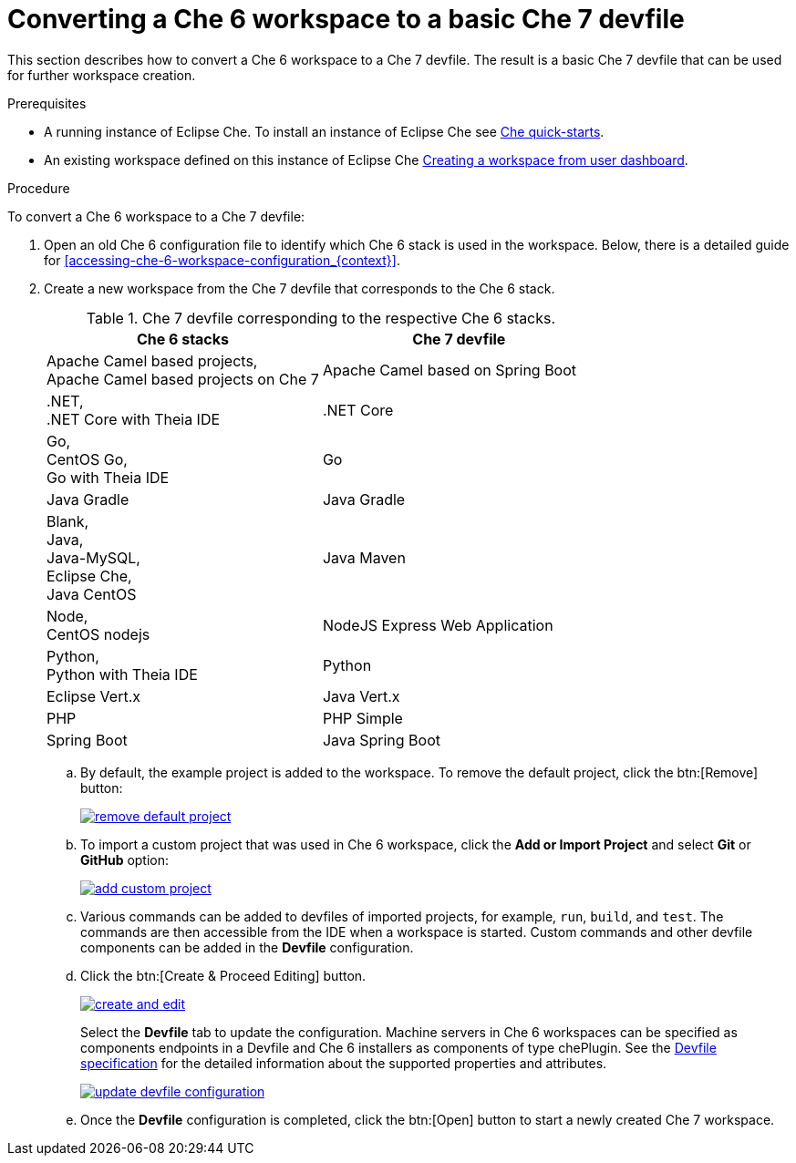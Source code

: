 // converting-a-che-6-workspace-to-a-che-7-devfile

[id="converting-a-che-6-workspace-to-a-basic-che-7-devfile_{context}"]
= Converting a Che 6 workspace to a basic Che 7 devfile

This section describes how to convert a Che 6 workspace to a Che 7 devfile. The result is a basic Che 7 devfile that can be used for further workspace creation.

.Prerequisites

* A running instance of Eclipse Che. To install an instance of Eclipse Che see link:{site-baseurl}che-7/che-quick-starts/[Che quick-starts].

* An existing workspace defined on this instance of Eclipse Che xref:creating-a-workspace-from-user-dashboard_{context}[Creating a workspace from user dashboard].

.Procedure

To convert a Che 6 workspace to a Che 7 devfile:

. Open an old Che 6 configuration file to identify which Che 6 stack is used in the workspace. Below, there is a detailed guide for  <<accessing-che-6-workspace-configuration_{context}>>.
. Create a new workspace from the Che 7 devfile that corresponds to the Che 6 stack.
+
.Che 7 devfile corresponding to the respective Che 6 stacks.
[options="header",cols="2"]
|===
| Che 6 stacks
| Che 7 devfile

| Apache Camel based projects, +
Apache Camel based projects on Che 7
| Apache Camel based on Spring Boot

| .NET, +
.NET Core with Theia IDE
| .NET Core

| Go, +
CentOS Go, +
Go with Theia IDE
| Go

| Java Gradle
| Java Gradle

| Blank, +
Java, +
Java-MySQL, +
Eclipse Che, +
Java CentOS
| Java Maven

| Node, +
CentOS nodejs
| NodeJS Express Web Application

| Python, +
Python with Theia IDE
| Python

| Eclipse Vert.x
| Java Vert.x

| PHP
| PHP Simple

| Spring Boot
| Java Spring Boot
|===

.. By default, the example project is added to the workspace. To remove the default project, click the btn:[Remove] button:
+
image::workspaces/remove-default-project.png[link="{imagesdir}/workspaces/remove-default-project.png"]

.. To import a custom project that was used in Che 6 workspace, click the *Add or Import Project* and select *Git* or *GitHub* option:
+
image::workspaces/add-custom-project.png[link="{imagesdir}/workspaces/add-custom-project.png"]

.. Various commands can be added to devfiles of imported projects, for example, `run`, `build`, and  `test`. The commands are then accessible from the IDE when a workspace is started. Custom commands and other devfile components can be added in the *Devfile* configuration.

.. Click the btn:[Create & Proceed Editing] button.
+
image::workspaces/create-and-edit.png[link="{imagesdir}/workspaces/create-and-edit.png"]
+
Select the *Devfile* tab to update the configuration. Machine servers in Che 6 workspaces can be specified as components endpoints in a Devfile and Che 6 installers as components of type chePlugin. See the link:https://redhat-developer.github.io/devfile/devfile[Devfile specification] for the detailed information about the supported properties and attributes.
+
image::workspaces/update-devfile-configuration.png[link="{imagesdir}/workspaces/update-devfile-configuration.png"]
.. Once the *Devfile* configuration is completed, click the btn:[Open] button to start a newly created Che 7 workspace.
